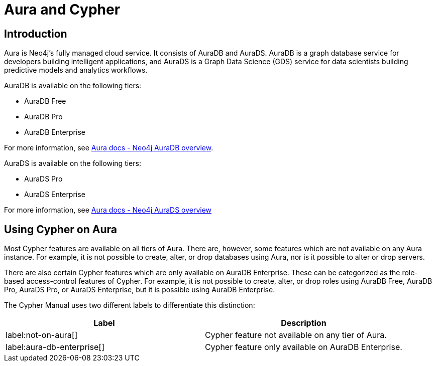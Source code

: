 = Aura and Cypher

== Introduction

Aura is Neo4j's fully managed cloud service. 
It consists of AuraDB and AuraDS.
AuraDB is a graph database service for developers building intelligent applications, and AuraDS is a Graph Data Science (GDS) service for data scientists building predictive models and analytics workflows. 

AuraDB is available on the following tiers: 

* AuraDB Free
* AuraDB Pro
* AuraDB Enterprise

For more information, see link:{neo4j-docs-base-uri}/aura/auradb[Aura docs - Neo4j AuraDB overview].

AuraDS is available on the following tiers: 

* AuraDS Pro
* AuraDS Enterprise

For more information, see link:{neo4j-docs-base-uri}/aura/aurads[Aura docs - Neo4j AuraDS overview]

== Using Cypher on Aura

Most Cypher features are available on all tiers of Aura. 
There are, however, some features which are not available on any Aura instance.
For example, it is not possible to create, alter, or drop databases using Aura, nor is it possible to alter or drop servers.

There are also certain Cypher features which are only available on AuraDB Enterprise.
These can be categorized as the role-based access-control features of Cypher. 
For example, it is not possible to create, alter, or drop roles using AuraDB Free, AuraDB Pro, AuraDS Pro, or AuraDS Enterprise, but it is possible using AuraDB Enterprise. 

The Cypher Manual uses two different labels to differentiate this distinction:

[options="header,cols=""2a,2a"]
|===
| Label | Description
| label:not-on-aura[] | Cypher feature not available on any tier of Aura.
| label:aura-db-enterprise[] | Cypher feature only available on AuraDB Enterprise.
|===

////
TODO: remove comment blocks once Aura Cheat Sheet has been published. 

== Aura and the Cypher Cheat Sheet

Each different tier of Aura has a customized version of the Cypher Cheat Sheet which only shows the features of Cypher available for the chosen tier. 

The Aura Cheat Sheet can be accessed here: //Add url when available
Note that the default tier is AuraDB Enterprise. 
////
